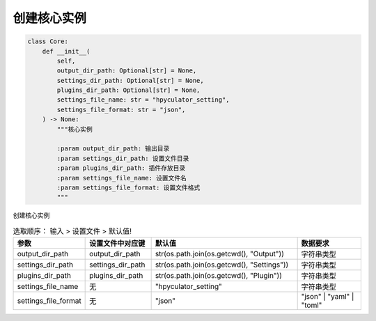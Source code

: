 创建核心实例
=============================================
.. code-block:: python

    class Core:
        def __init__(
            self,
            output_dir_path: Optional[str] = None,
            settings_dir_path: Optional[str] = None,
            plugins_dir_path: Optional[str] = None,
            settings_file_name: str = "hpyculator_setting",
            settings_file_format: str = "json",
        ) -> None:
            """核心实例

            :param output_dir_path: 输出目录
            :param settings_dir_path: 设置文件目录
            :param plugins_dir_path: 插件存放目录
            :param settings_file_name: 设置文件名
            :param settings_file_format: 设置文件格式
            """

创建核心实例

.. list-table:: 选取顺序： 输入 > 设置文件 > 默认值!
  :widths: 20 20 45 20
  :header-rows: 1

  * - 参数
    - 设置文件中对应键
    - 默认值
    - 数据要求
  * - output_dir_path
    - output_dir_path
    - str(os.path.join(os.getcwd(), "Output"))
    - 字符串类型
  * - settings_dir_path
    - settings_dir_path
    - str(os.path.join(os.getcwd(), "Settings"))
    - 字符串类型
  * - plugins_dir_path
    - plugins_dir_path
    - str(os.path.join(os.getcwd(), "Plugin"))
    - 字符串类型
  * - settings_file_name
    - 无
    - "hpyculator_setting"
    - 字符串类型
  * - settings_file_format
    - 无
    - "json"
    - "json" | "yaml" | "toml"